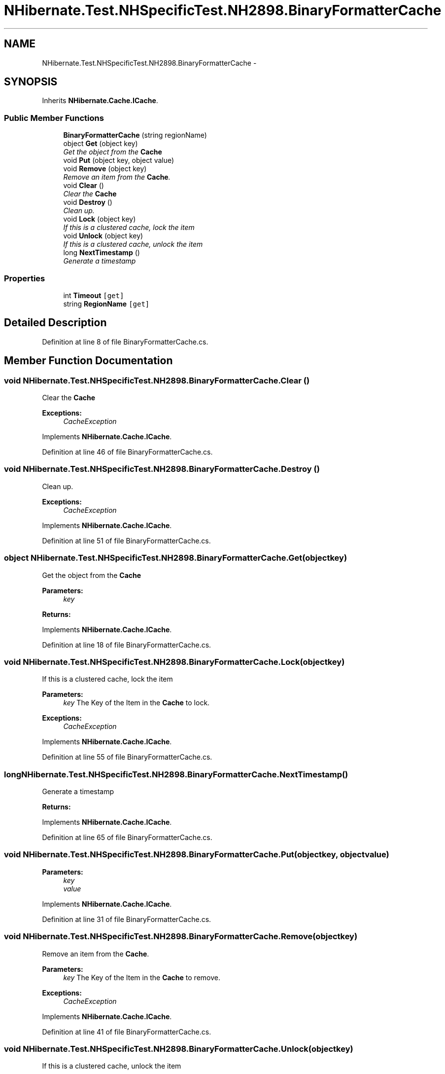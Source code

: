 .TH "NHibernate.Test.NHSpecificTest.NH2898.BinaryFormatterCache" 3 "Fri Jul 5 2013" "Version 1.0" "HSA.InfoSys" \" -*- nroff -*-
.ad l
.nh
.SH NAME
NHibernate.Test.NHSpecificTest.NH2898.BinaryFormatterCache \- 
.SH SYNOPSIS
.br
.PP
.PP
Inherits \fBNHibernate\&.Cache\&.ICache\fP\&.
.SS "Public Member Functions"

.in +1c
.ti -1c
.RI "\fBBinaryFormatterCache\fP (string regionName)"
.br
.ti -1c
.RI "object \fBGet\fP (object key)"
.br
.RI "\fIGet the object from the \fBCache\fP \fP"
.ti -1c
.RI "void \fBPut\fP (object key, object value)"
.br
.ti -1c
.RI "void \fBRemove\fP (object key)"
.br
.RI "\fIRemove an item from the \fBCache\fP\&. \fP"
.ti -1c
.RI "void \fBClear\fP ()"
.br
.RI "\fIClear the \fBCache\fP \fP"
.ti -1c
.RI "void \fBDestroy\fP ()"
.br
.RI "\fIClean up\&. \fP"
.ti -1c
.RI "void \fBLock\fP (object key)"
.br
.RI "\fIIf this is a clustered cache, lock the item \fP"
.ti -1c
.RI "void \fBUnlock\fP (object key)"
.br
.RI "\fIIf this is a clustered cache, unlock the item \fP"
.ti -1c
.RI "long \fBNextTimestamp\fP ()"
.br
.RI "\fIGenerate a timestamp \fP"
.in -1c
.SS "Properties"

.in +1c
.ti -1c
.RI "int \fBTimeout\fP\fC [get]\fP"
.br
.ti -1c
.RI "string \fBRegionName\fP\fC [get]\fP"
.br
.in -1c
.SH "Detailed Description"
.PP 
Definition at line 8 of file BinaryFormatterCache\&.cs\&.
.SH "Member Function Documentation"
.PP 
.SS "void NHibernate\&.Test\&.NHSpecificTest\&.NH2898\&.BinaryFormatterCache\&.Clear ()"

.PP
Clear the \fBCache\fP 
.PP
\fBExceptions:\fP
.RS 4
\fICacheException\fP 
.RE
.PP

.PP
Implements \fBNHibernate\&.Cache\&.ICache\fP\&.
.PP
Definition at line 46 of file BinaryFormatterCache\&.cs\&.
.SS "void NHibernate\&.Test\&.NHSpecificTest\&.NH2898\&.BinaryFormatterCache\&.Destroy ()"

.PP
Clean up\&. 
.PP
\fBExceptions:\fP
.RS 4
\fICacheException\fP 
.RE
.PP

.PP
Implements \fBNHibernate\&.Cache\&.ICache\fP\&.
.PP
Definition at line 51 of file BinaryFormatterCache\&.cs\&.
.SS "object NHibernate\&.Test\&.NHSpecificTest\&.NH2898\&.BinaryFormatterCache\&.Get (objectkey)"

.PP
Get the object from the \fBCache\fP 
.PP
\fBParameters:\fP
.RS 4
\fIkey\fP 
.RE
.PP
\fBReturns:\fP
.RS 4
.RE
.PP

.PP
Implements \fBNHibernate\&.Cache\&.ICache\fP\&.
.PP
Definition at line 18 of file BinaryFormatterCache\&.cs\&.
.SS "void NHibernate\&.Test\&.NHSpecificTest\&.NH2898\&.BinaryFormatterCache\&.Lock (objectkey)"

.PP
If this is a clustered cache, lock the item 
.PP
\fBParameters:\fP
.RS 4
\fIkey\fP The Key of the Item in the \fBCache\fP to lock\&.
.RE
.PP
\fBExceptions:\fP
.RS 4
\fICacheException\fP 
.RE
.PP

.PP
Implements \fBNHibernate\&.Cache\&.ICache\fP\&.
.PP
Definition at line 55 of file BinaryFormatterCache\&.cs\&.
.SS "long NHibernate\&.Test\&.NHSpecificTest\&.NH2898\&.BinaryFormatterCache\&.NextTimestamp ()"

.PP
Generate a timestamp 
.PP
\fBReturns:\fP
.RS 4

.RE
.PP

.PP
Implements \fBNHibernate\&.Cache\&.ICache\fP\&.
.PP
Definition at line 65 of file BinaryFormatterCache\&.cs\&.
.SS "void NHibernate\&.Test\&.NHSpecificTest\&.NH2898\&.BinaryFormatterCache\&.Put (objectkey, objectvalue)"

.PP

.PP
\fBParameters:\fP
.RS 4
\fIkey\fP 
.br
\fIvalue\fP 
.RE
.PP

.PP
Implements \fBNHibernate\&.Cache\&.ICache\fP\&.
.PP
Definition at line 31 of file BinaryFormatterCache\&.cs\&.
.SS "void NHibernate\&.Test\&.NHSpecificTest\&.NH2898\&.BinaryFormatterCache\&.Remove (objectkey)"

.PP
Remove an item from the \fBCache\fP\&. 
.PP
\fBParameters:\fP
.RS 4
\fIkey\fP The Key of the Item in the \fBCache\fP to remove\&.
.RE
.PP
\fBExceptions:\fP
.RS 4
\fICacheException\fP 
.RE
.PP

.PP
Implements \fBNHibernate\&.Cache\&.ICache\fP\&.
.PP
Definition at line 41 of file BinaryFormatterCache\&.cs\&.
.SS "void NHibernate\&.Test\&.NHSpecificTest\&.NH2898\&.BinaryFormatterCache\&.Unlock (objectkey)"

.PP
If this is a clustered cache, unlock the item 
.PP
\fBParameters:\fP
.RS 4
\fIkey\fP The Key of the Item in the \fBCache\fP to unlock\&.
.RE
.PP
\fBExceptions:\fP
.RS 4
\fICacheException\fP 
.RE
.PP

.PP
Implements \fBNHibernate\&.Cache\&.ICache\fP\&.
.PP
Definition at line 60 of file BinaryFormatterCache\&.cs\&.

.SH "Author"
.PP 
Generated automatically by Doxygen for HSA\&.InfoSys from the source code\&.

